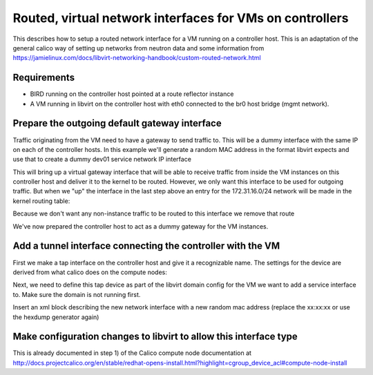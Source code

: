 Routed, virtual network interfaces for VMs on controllers
=========================================================

This describes how to setup a routed network interface for a VM running on a
controller host. This is an adaptation of the general calico way of setting up
networks from neutron data and some information from 
https://jamielinux.com/docs/libvirt-networking-handbook/custom-routed-network.html

Requirements
------------

- BIRD running on the controller host pointed at a route reflector instance
- A VM running in libvirt on the controller host with eth0 connected to the br0
  host bridge (mgmt network).

Prepare the outgoing default gateway interface
----------------------------------------------

Traffic originating from the VM need to have a gateway to send traffic to. This
will be a dummy interface with the same IP on each of the controller hosts. In
this example we'll generate a random MAC address in the format libvirt expects
and use that to create a dummy dev01 service network IP interface

.. code:: bash
   modprobe dummy
   mac=$(hexdump -vn3 -e '/3 "52:54:00"' -e '/1 ":%02x"' -e '"\n"' /dev/urandom)
   ip link add virgw-service address $mac type dummy
   ip addr add 172.31.16.1/24 dev virgw-service
   ip link set dev virgw-service up

This will bring up a virtual gateway interface that will be able to receive
traffic from inside the VM instances on this controller host and deliver it to
the kernel to be routed. However, we only want this interface to be used for
outgoing traffic. But when we "up" the interface in the last step above an
entry for the 172.31.16.0/24 network will be made in the kernel routing table:

.. code:: bash
   [root@dev01-controller-03 ~]# ip route | grep virgw-service
   172.31.16.0/24 dev virgw-service  proto kernel  scope link  src 172.31.16.1

Because we don't want any non-instance traffic to be routed to this interface
we remove that route

.. code:: bash
   ip route del 172.31.16.0/24

We've now prepared the controller host to act as a dummy gateway for the VM
instances.

Add a tunnel interface connecting the controller with the VM
------------------------------------------------------------

First we make a tap interface on the controller host and give it a recognizable
name. The settings for the device are derived from what calico does on the
compute nodes:

.. code:: bash
   ip tuntap add dev tap-service1 mode tap one_queue vnet_hdr
   ip tuntap
   ip tuntap help

Next, we need to define this tap device as part of the libvirt domain config
for the VM we want to add a service interface to. Make sure the domain is not
running first.

.. code:: bash
   virsh shutdown <vm_instance_name>
   virsh edit <vm_instance_name>

Insert an xml block describing the new network interface with a new random mac
address (replace the xx:xx:xx or use the hexdump generator again)

.. code:: xml
   <interface type='ethernet'>
     <mac address='52:54:00:xx:xx:xx'/>
     <script path=''/>
     <target dev='tap-dev02db01'/>
     <model type='virtio'/>
     <address type='pci' domain='0x0000' bus='0x00' slot='0x06' function='0x0'/>
   </interface>





Make configuration changes to libvirt to allow this interface type
------------------------------------------------------------------

This is already documented in step 1) of the Calico compute node documentation
at http://docs.projectcalico.org/en/stable/redhat-opens-install.html?highlight=cgroup_device_acl#compute-node-install


